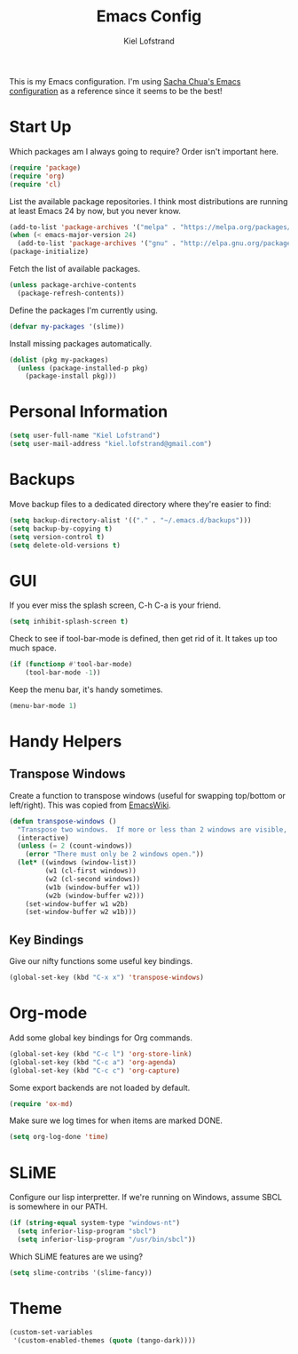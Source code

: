 #+TITLE: Emacs Config
#+AUTHOR: Kiel Lofstrand
#+TOC: true

This is my Emacs configuration.  I'm using [[https://pages.sachachua.com/.emacs.d/Sacha.html][Sacha Chua's Emacs configuration]] as a reference since it seems to be the best!

* Start Up

Which packages am I always going to require?  Order isn't important here.

#+BEGIN_SRC emacs-lisp
  (require 'package)
  (require 'org)
  (require 'cl)
#+END_SRC

List the available package repositories.  I think most distributions are running at least Emacs 24 by now, but you never know.

#+BEGIN_SRC emacs-lisp
  (add-to-list 'package-archives '("melpa" . "https://melpa.org/packages/"))
  (when (< emacs-major-version 24)
    (add-to-list 'package-archives '("gnu" . "http://elpa.gnu.org/packages/")))
  (package-initialize)
#+END_SRC

Fetch the list of available packages.

#+BEGIN_SRC emacs-lisp
  (unless package-archive-contents
    (package-refresh-contents))
#+END_SRC

Define the packages I'm currently using.

#+BEGIN_SRC emacs-lisp
  (defvar my-packages '(slime))
#+END_SRC

Install missing packages automatically.

#+BEGIN_SRC emacs-lisp
  (dolist (pkg my-packages)
    (unless (package-installed-p pkg)
      (package-install pkg)))
#+END_SRC

* Personal Information

#+BEGIN_SRC emacs-lisp
  (setq user-full-name "Kiel Lofstrand")
  (setq user-mail-address "kiel.lofstrand@gmail.com")
#+END_SRC

* Backups

Move backup files to a dedicated directory where they're easier to find:

#+BEGIN_SRC emacs-lisp
  (setq backup-directory-alist '(("." . "~/.emacs.d/backups")))
  (setq backup-by-copying t)
  (setq version-control t)
  (setq delete-old-versions t)
#+END_SRC

* GUI

If you ever miss the splash screen, C-h C-a is your friend.

#+BEGIN_SRC emacs-lisp
  (setq inhibit-splash-screen t)
#+END_SRC

Check to see if tool-bar-mode is defined, then get rid of it.  It takes up too much space.

#+BEGIN_SRC emacs-lisp
  (if (functionp #'tool-bar-mode)
      (tool-bar-mode -1))
#+END_SRC

Keep the menu bar, it's handy sometimes.

#+BEGIN_SRC emacs-lisp
  (menu-bar-mode 1)
#+END_SRC

* Handy Helpers

** Transpose Windows

Create a function to transpose windows (useful for swapping top/bottom or left/right).  This was copied from [[https://www.emacswiki.org/emacs/TransposeWindows][EmacsWiki]].

#+BEGIN_SRC emacs-lisp
  (defun transpose-windows ()
    "Transpose two windows.  If more or less than 2 windows are visible, error."
    (interactive)
    (unless (= 2 (count-windows))
      (error "There must only be 2 windows open."))
    (let* ((windows (window-list))
           (w1 (cl-first windows))
           (w2 (cl-second windows))
           (w1b (window-buffer w1))
           (w2b (window-buffer w2)))
      (set-window-buffer w1 w2b)
      (set-window-buffer w2 w1b)))
#+END_SRC

** Key Bindings

Give our nifty functions some useful key bindings.

#+BEGIN_SRC emacs-lisp
  (global-set-key (kbd "C-x x") 'transpose-windows)
#+END_SRC

* Org-mode

Add some global key bindings for Org commands.

#+BEGIN_SRC emacs-lisp
  (global-set-key (kbd "C-c l") 'org-store-link)
  (global-set-key (kbd "C-c a") 'org-agenda)
  (global-set-key (kbd "C-c c") 'org-capture)
#+END_SRC

Some export backends are not loaded by default.

#+BEGIN_SRC emacs-lisp
  (require 'ox-md)
#+END_SRC

Make sure we log times for when items are marked DONE.

#+BEGIN_SRC emacs-lisp
  (setq org-log-done 'time)
#+END_SRC

* SLiME

Configure our lisp interpretter.  If we're running on Windows, assume SBCL is somewhere in our PATH.

#+BEGIN_SRC emacs-lisp
  (if (string-equal system-type "windows-nt")
    (setq inferior-lisp-program "sbcl")
    (setq inferior-lisp-program "/usr/bin/sbcl"))
#+END_SRC

Which SLiME features are we using?

#+BEGIN_SRC emacs-lisp
  (setq slime-contribs '(slime-fancy))
#+END_SRC

* Theme

#+BEGIN_SRC emacs-lisp
  (custom-set-variables
   '(custom-enabled-themes (quote (tango-dark))))
#+END_SRC
